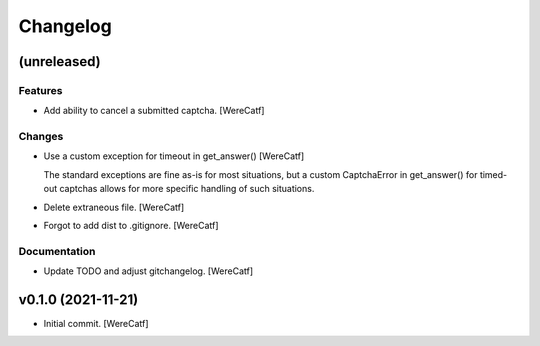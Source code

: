 Changelog
=========


(unreleased)
------------

Features
~~~~~~~~
- Add ability to cancel a submitted captcha. [WereCatf]

Changes
~~~~~~~
- Use a custom exception for timeout in get_answer() [WereCatf]

  The standard exceptions are fine as-is for most situations, but a custom CaptchaError in get_answer() for timed-out captchas allows for more specific handling of such situations.
- Delete extraneous file. [WereCatf]
- Forgot to add dist to .gitignore. [WereCatf]

Documentation
~~~~~~~~~~~~~
- Update TODO and adjust gitchangelog. [WereCatf]


v0.1.0 (2021-11-21)
-------------------
- Initial commit. [WereCatf]


